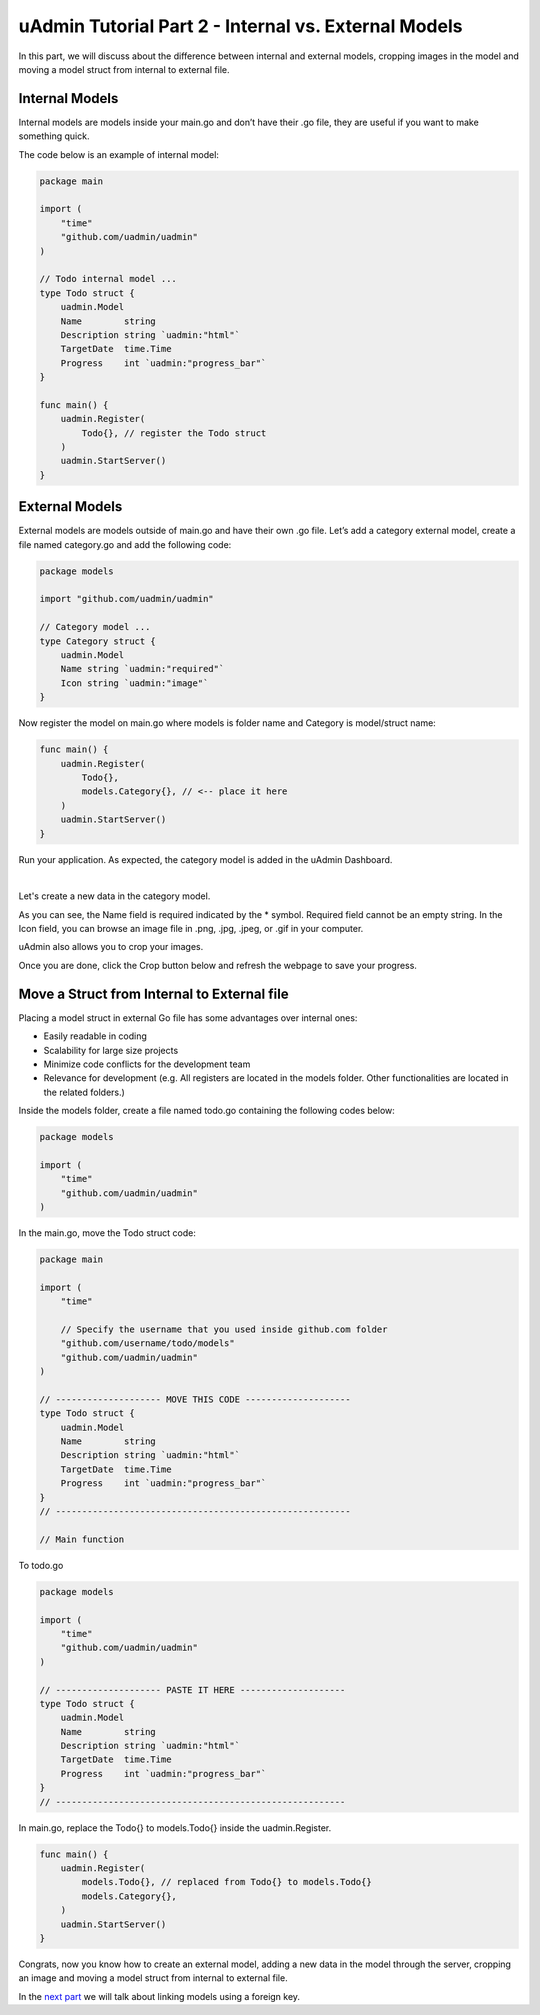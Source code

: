 uAdmin Tutorial Part 2 - Internal vs. External Models
=====================================================
In this part, we will discuss about the difference between internal and external models, cropping images in the model and moving a model struct from internal to external file.

Internal Models
^^^^^^^^^^^^^^^
Internal models are models inside your main.go and don’t have their .go file, they are useful if you want to make something quick.

The code below is an example of internal model:

.. code-block:: go

	package main

	import (
	    "time"
	    "github.com/uadmin/uadmin"
	)

	// Todo internal model ... 
	type Todo struct {
	    uadmin.Model
	    Name        string
	    Description string `uadmin:"html"`
	    TargetDate  time.Time
	    Progress    int `uadmin:"progress_bar"`
	}

	func main() {
	    uadmin.Register(
	        Todo{}, // register the Todo struct
	    )
	    uadmin.StartServer()
	}

External Models
^^^^^^^^^^^^^^^
External models are models outside of main.go and have their own .go file. Let’s add a category external model, create a file named category.go and add the following code:

.. code-block:: go

	package models

	import "github.com/uadmin/uadmin"

	// Category model ...
	type Category struct {
	    uadmin.Model
	    Name string `uadmin:"required"`
	    Icon string `uadmin:"image"`
	}

Now register the model on main.go where models is folder name and Category is model/struct name:

.. code-block:: go

	func main() {
	    uadmin.Register(
	        Todo{},
	        models.Category{}, // <-- place it here
	    )
	    uadmin.StartServer()
	}

Run your application. As expected, the category model is added in the uAdmin Dashboard.

.. image:: assets/categorymodelselected.png

|

Let's create a new data in the category model.

.. image:: assets/categorywithtagapplied.png

As you can see, the Name field is required indicated by the * symbol. Required field cannot be an empty string. In the Icon field, you can browse an image file in .png, .jpg, .jpeg, or .gif in your computer.

uAdmin also allows you to crop your images.

.. image:: assets/cropiconhighlighted.png
   :align: center

.. image:: assets/croppedicon.png
   :align: center

Once you are done, click the Crop button below and refresh the webpage to save your progress.

Move a Struct from Internal to External file
^^^^^^^^^^^^^^^^^^^^^^^^^^^^^^^^^^^^^^^^^^^^
Placing a model struct in external Go file has some advantages over internal ones:

* Easily readable in coding
* Scalability for large size projects
* Minimize code conflicts for the development team
* Relevance for development (e.g. All registers are located in the models folder. Other functionalities are located in the related folders.)

Inside the models folder, create a file named todo.go containing the following codes below:

.. code-block:: go

	package models

	import (
	    "time"
	    "github.com/uadmin/uadmin"
	)

In the main.go, move the Todo struct code:

.. code-block:: go

    package main

    import (
        "time"

        // Specify the username that you used inside github.com folder
        "github.com/username/todo/models"
        "github.com/uadmin/uadmin"
    )

    // -------------------- MOVE THIS CODE --------------------
    type Todo struct {
        uadmin.Model
        Name        string
        Description string `uadmin:"html"`
        TargetDate  time.Time
        Progress    int `uadmin:"progress_bar"`
    }
    // --------------------------------------------------------

    // Main function

To todo.go

.. code-block:: go

	package models

	import (
	    "time"
	    "github.com/uadmin/uadmin"
	)

	// -------------------- PASTE IT HERE --------------------
	type Todo struct {
	    uadmin.Model
	    Name        string
	    Description string `uadmin:"html"`
	    TargetDate  time.Time
	    Progress    int `uadmin:"progress_bar"`
	}
	// -------------------------------------------------------

In main.go, replace the Todo{} to models.Todo{} inside the uadmin.Register.

.. code-block:: go

	func main() {
	    uadmin.Register(
	        models.Todo{}, // replaced from Todo{} to models.Todo{}
	        models.Category{},
	    )
	    uadmin.StartServer()
	}

Congrats, now you know how to create an external model, adding a new data in the model through the server, cropping an image and moving a model struct from internal to external file.

In the `next part`_ we will talk about linking models using a foreign key.

.. _next part: https://uadmin.readthedocs.io/en/latest/tutorial/part3.html
